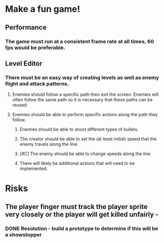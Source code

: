
* Make a fun game!
** Performance
*** The game must run at a consistent frame rate at all times, 60 fps would be preferable.
** Level Editor
*** There must be an easy way of creating levels as well as enemy flight and attack patterns.
**** Enemies should follow a specific path then exit the screen.  Enemies will often follow the same path so it is necessary that these paths can be reused.
**** Enemies should be able to perform specific actions along the path they follow.
***** Enemies should be able to shoot different types of bullets.
***** The creator should be able to set the (at least initial) speed that the enemy travels along the line.
***** [#C] The enemy should be able to change speeds along the line.
***** There will likely be additional actions that will need to be implemented.

* Risks
** The player finger must track the player sprite very closely or the player will get killed unfairly  - 
*** DONE Resolution - build a prototype to determine if this will be a showstopper

